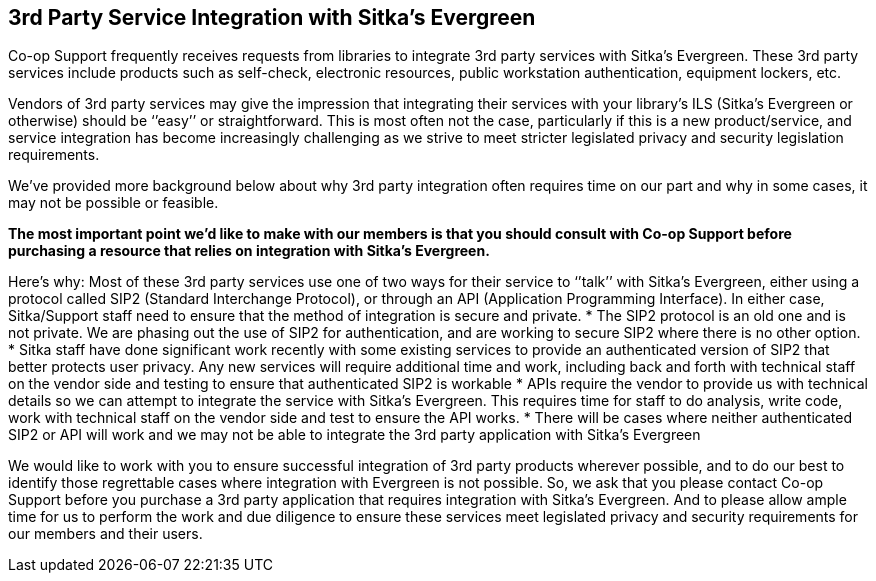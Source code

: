 3rd Party Service Integration with Sitka's Evergreen
----------------------------------------------------
(((3rd Party Service Integration)))

Co-op Support frequently receives requests from libraries to integrate 3rd party services with Sitka’s Evergreen.  These 3rd party services include products such as self-check, electronic resources, public workstation authentication, equipment lockers, etc.

Vendors of 3rd party services may give the impression that integrating their services with your library’s ILS (Sitka’s Evergreen or otherwise) should be ‘’easy’’ or straightforward. This is most often not the case, particularly if this is a new product/service, and service integration has become increasingly challenging as we strive to meet stricter legislated privacy and security legislation requirements.

We’ve provided more background below about why 3rd party integration often requires time on our part and why in some cases, it may not be possible or feasible.

**The most important point we’d like to make with our members is that you should consult with Co-op Support before purchasing a resource that relies on integration with Sitka’s Evergreen.**

Here’s why:
Most of these 3rd party services use one of two ways for their service to ‘’talk’’ with Sitka’s Evergreen, either using a protocol called SIP2 (Standard Interchange Protocol), or through an API (Application Programming Interface). In either case, Sitka/Support staff need to ensure that the method of integration is secure and private.
* The SIP2 protocol is an old one and is not private. We are phasing out the use of SIP2 for authentication, and are working to secure SIP2 where there is no other option.
* Sitka staff have done significant work recently with some existing services to provide an authenticated version of SIP2 that better protects user privacy. Any new services will require additional time and work, including back and forth with technical staff on the vendor side and testing to ensure that authenticated SIP2 is workable
* APIs require the vendor to provide us with technical details so we can attempt to integrate the service with Sitka’s Evergreen. This requires time for staff to do analysis, write code, work with technical staff on the vendor side and test to ensure the API works.
*  There will be cases where neither authenticated SIP2 or API will work and we may not be able to integrate the 3rd party application with Sitka’s Evergreen

We would like to work with you to ensure successful integration of 3rd party products wherever possible, and to do our best to identify those regrettable cases where integration with Evergreen is not possible. So, we ask that you please contact Co-op Support before you purchase a 3rd party application that requires integration with Sitka’s Evergreen. And to please allow ample time for us to perform the work and due diligence to ensure these services meet legislated privacy and security requirements for our members and their users.
